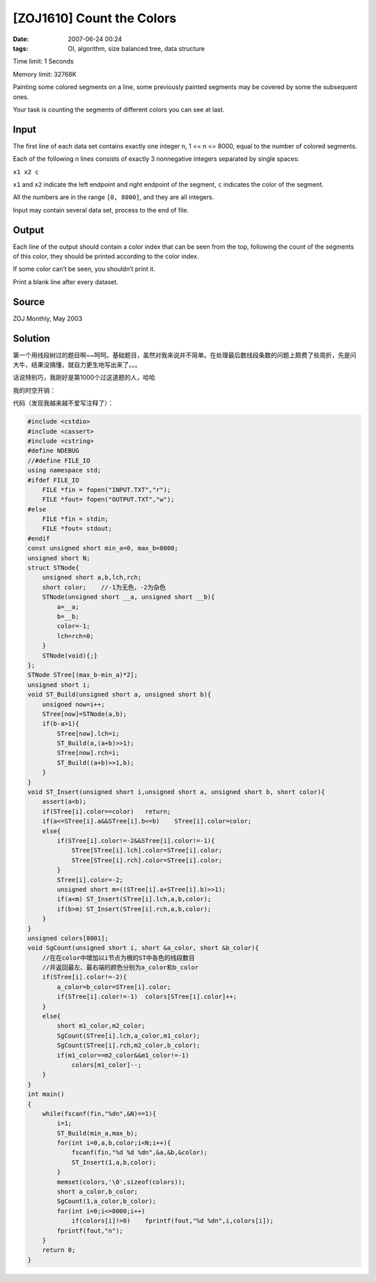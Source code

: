 [ZOJ1610] Count the Colors
==========================

:date: 2007-06-24 00:24
:tags: OI, algorithm, size balanced tree, data structure

Time limit: 1 Seconds

Memory limit: 32768K

Painting some colored segments on a line, some previously painted segments may be covered by some the subsequent ones.

Your task is counting the segments of different colors you can see at last.

Input
-----

The first line of each data set contains exactly one integer n, 1 <= n <= 8000, equal to the number of colored segments.

Each of the following n lines consists of exactly 3 nonnegative integers separated by single spaces:

``x1 x2 c``

``x1`` and ``x2`` indicate the left endpoint and right endpoint of the segment, ``c`` indicates the color of the segment.

All the numbers are in the range ``[0, 8000]``, and they are all integers.

Input may contain several data set, process to the end of file.

Output
------

Each line of the output should contain a color index that can be seen from the top, following the count of the segments of this color, they should be printed according to the color index.

If some color can’t be seen, you shouldn’t print it.

Print a blank line after every dataset.

Source
------

ZOJ Monthly, May 2003

Solution
--------

第一个用线段树过的题目啊~~呵呵。基础题目，虽然对我来说并不简单。在处理最后数线段条数的问题上颇费了些周折，先是问大牛，结果没搞懂，就自力更生地写出来了。。。

话说特别巧，我刚好是第1000个过这道题的人，哈哈

|image0|

我的时空开销：

|image1|

代码（发现我越来越不爱写注释了）：

.. code:: cpp

    #include <cstdio>
    #include <cassert>
    #include <cstring>
    #define NDEBUG
    //#define FILE_IO
    using namespace std;
    #ifdef FILE_IO
        FILE *fin = fopen("INPUT.TXT","r");
        FILE *fout= fopen("OUTPUT.TXT","w");
    #else
        FILE *fin = stdin;
        FILE *fout= stdout;
    #endif
    const unsigned short min_a=0, max_b=8000;
    unsigned short N;
    struct STNode{
        unsigned short a,b,lch,rch;
        short color;    //-1为无色，-2为杂色 
        STNode(unsigned short __a, unsigned short __b){
            a=__a;
            b=__b;
            color=-1;
            lch=rch=0;
        }
        STNode(void){;}
    };
    STNode STree[(max_b-min_a)*2];
    unsigned short i;
    void ST_Build(unsigned short a, unsigned short b){
        unsigned now=i++;
        STree[now]=STNode(a,b);
        if(b-a>1){
            STree[now].lch=i;
            ST_Build(a,(a+b)>>1);
            STree[now].rch=i;
            ST_Build((a+b)>>1,b);
        }
    }
    void ST_Insert(unsigned short i,unsigned short a, unsigned short b, short color){
        assert(a<b);
        if(STree[i].color==color)   return;
        if(a<=STree[i].a&&STree[i].b<=b)    STree[i].color=color;
        else{
            if(STree[i].color!=-2&&STree[i].color!=-1){
                STree[STree[i].lch].color=STree[i].color;
                STree[STree[i].rch].color=STree[i].color;
            }
            STree[i].color=-2;
            unsigned short m=((STree[i].a+STree[i].b)>>1);
            if(a<m) ST_Insert(STree[i].lch,a,b,color);
            if(b>m) ST_Insert(STree[i].rch,a,b,color);
        }
    }
    unsigned colors[8001];
    void SgCount(unsigned short i, short &a_color, short &b_color){
        //在在color中增加以i节点为根的ST中各色的线段数目
        //并返回最左、最右端的颜色分别为a_color和b_color
        if(STree[i].color!=-2){
            a_color=b_color=STree[i].color;
            if(STree[i].color!=-1)  colors[STree[i].color]++;
        }
        else{
            short m1_color,m2_color;
            SgCount(STree[i].lch,a_color,m1_color);
            SgCount(STree[i].rch,m2_color,b_color);
            if(m1_color==m2_color&&m1_color!=-1)
                colors[m1_color]--;
        }
    }
    int main()
    {
        while(fscanf(fin,"%dn",&N)==1){
            i=1;
            ST_Build(min_a,max_b);
            for(int i=0,a,b,color;i<N;i++){
                fscanf(fin,"%d %d %dn",&a,&b,&color);
                ST_Insert(1,a,b,color);
            }
            memset(colors,'\0',sizeof(colors));
            short a_color,b_color;
            SgCount(1,a_color,b_color);
            for(int i=0;i<=8000;i++)
                if(colors[i]!=0)    fprintf(fout,"%d %dn",i,colors[i]);
            fprintf(fout,"n");
        }
        return 0;
    }

.. |image0| image:: /images/2007-06-24-zoj1610-1.jpg
.. |image1| image:: /images/2007-06-24-zoj1610-2.jpg
